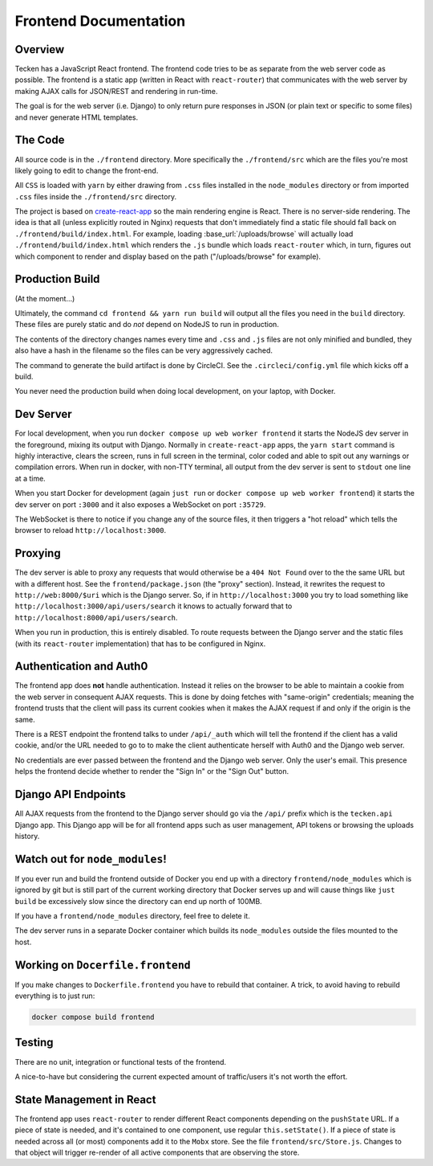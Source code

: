 ======================
Frontend Documentation
======================

Overview
========

Tecken has a JavaScript React frontend. The frontend code tries to be as
separate from the web server code as possible. The frontend is a static app
(written in React with ``react-router``) that communicates with the web server
by making AJAX calls for JSON/REST and rendering in run-time.

The goal is for the web server (i.e. Django) to only return pure responses in
JSON (or plain text or specific to some files) and never generate HTML
templates.


The Code
========

All source code is in the ``./frontend`` directory. More specifically
the ``./frontend/src`` which are the files you're most likely going to
edit to change the front-end.

All ``CSS`` is loaded with ``yarn`` by either drawing from ``.css`` files
installed in the ``node_modules`` directory or from imported ``.css`` files
inside the ``./frontend/src`` directory.

The project is based on `create-react-app`_ so the main rendering engine
is React. There is no server-side rendering. The idea is that all (unless
explicitly routed in Nginx) requests that don't immediately find a static file
should fall back on ``./frontend/build/index.html``. For example, loading
:base_url:`/uploads/browse` will actually load ``./frontend/build/index.html``
which renders the ``.js`` bundle which loads ``react-router`` which, in turn,
figures out which component to render and display based on the path
("/uploads/browse" for example).

.. _`create-react-app`: https://github.com/facebookincubator/create-react-app


Production Build
================

(At the moment...)

Ultimately, the command ``cd frontend && yarn run build`` will output
all the files you need in the ``build`` directory. These files are purely
static and do *not* depend on NodeJS to run in production.

The contents of the directory changes names every time and ``.css`` and
``.js`` files are not only minified and bundled, they also have a hash
in the filename so the files can be very aggressively cached.

The command to generate the build artifact is done by CircleCI.
See the ``.circleci/config.yml`` file which kicks off a build.

You never need the production build when doing local development, on your
laptop, with Docker.

Dev Server
==========

For local development, when you run ``docker compose up web worker frontend``
it starts the NodeJS dev server in the foreground, mixing its output with
Django. Normally in ``create-react-app`` apps, the ``yarn start`` command is
highly interactive, clears the screen, runs in full screen in the terminal,
color coded and able to spit out any warnings or compilation errors. When run
in docker, with non-TTY terminal, all output from the dev server is sent to
``stdout`` one line at a time.

When you start Docker for development (again ``just run`` or
``docker compose up web worker frontend``) it starts the dev server on port
``:3000`` and it also exposes a WebSocket on port ``:35729``.

The WebSocket is there to notice if you change any of the source files, it then
triggers a "hot reload" which tells the browser to reload
``http://localhost:3000``.

Proxying
========

The dev server is able to proxy any requests that would otherwise be a
``404 Not Found`` over to the the same URL but with a different host.
See the ``frontend/package.json`` (the "proxy" section). Instead, it
rewrites the request to ``http://web:8000/$uri`` which is the Django server.
So, if in ``http://localhost:3000`` you try to load something like
``http://localhost:3000/api/users/search`` it knows to actually forward
that to ``http://localhost:8000/api/users/search``.

When you run in production, this is entirely disabled. To route requests
between the Django server and the static files (with its ``react-router``
implementation) that has to be configured in Nginx.

Authentication and Auth0
========================

The frontend app does **not** handle authentication. Instead it relies on the
browser to be able to maintain a cookie from the web server in consequent
AJAX requests. This is done by doing fetches with "same-origin" credentials;
meaning the frontend trusts that the client will pass its current cookies
when it makes the AJAX request if and only if the origin is the same.

There is a REST endpoint the frontend talks to under ``/api/_auth`` which
will tell the frontend if the client has a valid cookie, and/or the URL
needed to go to to make the client authenticate herself with Auth0 and the
Django web server.

No credentials are ever passed between the frontend and the Django web server.
Only the user's email. This presence helps the frontend decide whether to
render the "Sign In" or the "Sign Out" button.

Django API Endpoints
====================

All AJAX requests from the frontend to the Django server should go via the
``/api/`` prefix which is the ``tecken.api`` Django app. This Django
app will be for all frontend apps such as user management, API tokens or
browsing the uploads history.


Watch out for ``node_modules``!
===============================

If you ever run and build the frontend outside of Docker you end up with
a directory ``frontend/node_modules`` which is ignored by git but is still
part of the current working directory that Docker serves up and will
cause things like ``just build`` be excessively slow since the directory
can end up north of 100MB.

If you have a ``frontend/node_modules`` directory, feel free to delete it.

The dev server runs in a separate Docker container which builds its
``node_modules`` outside the files mounted to the host.

Working on ``Docerfile.frontend``
=================================

If you make changes to ``Dockerfile.frontend`` you have to rebuild that
container. A trick, to avoid having to rebuild everything is to just run:

.. code-block:: shell

    docker compose build frontend

Testing
=======

There are no unit, integration or functional tests of the frontend.

A nice-to-have but considering the current expected amount of traffic/users
it's not worth the effort.


State Management in React
=========================

The frontend app uses ``react-router`` to render different React components
depending on the ``pushState`` URL. If a piece of state is needed, and it's
contained to one component, use regular ``this.setState()``. If a piece of
state is needed across all (or most) components add it to the ``Mobx`` store.
See the file ``frontend/src/Store.js``. Changes to that object will
trigger re-render of all active components that are observing the store.
